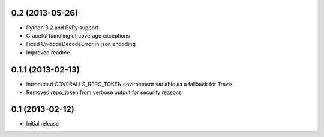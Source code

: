 0.2 (2013-05-26)
----------------
* Python 3.2 and PyPy support
* Graceful handling of coverage exceptions
* Fixed UnicodeDecodeError in json encoding
* Improved readme

0.1.1 (2013-02-13)
-----------------
* Introduced COVERALLS_REPO_TOKEN environment variable as a fallback for Travis
* Removed repo_token from verbose output for security reasons

0.1 (2013-02-12)
----------------
* Initial release

